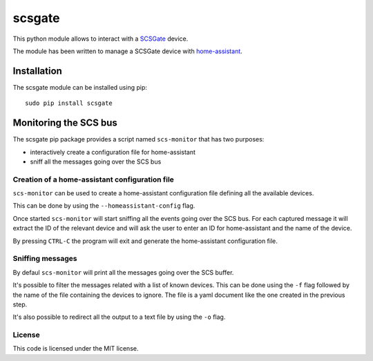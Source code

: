 scsgate |Build Status| |Docs|
=============================

This python module allows to interact with a
`SCSGate <https://goo.gl/aKnpDw>`__ device.

The module has been written to manage a SCSGate device with
`home-assistant <https://home-assistant.io/>`__.

Installation
------------

The scsgate module can be installed using pip:

::

    sudo pip install scsgate

Monitoring the SCS bus
----------------------

The scsgate pip package provides a script named ``scs-monitor`` that has
two purposes:

-  interactively create a configuration file for home-assistant
-  sniff all the messages going over the SCS bus

Creation of a home-assistant configuration file
~~~~~~~~~~~~~~~~~~~~~~~~~~~~~~~~~~~~~~~~~~~~~~~

``scs-monitor`` can be used to create a home-assistant configuration
file defining all the available devices.

This can be done by using the ``--homeassistant-config`` flag.

Once started ``scs-monitor`` will start sniffing all the events going
over the SCS bus. For each captured message it will extract the ID of
the relevant device and will ask the user to enter an ID for
home-assistant and the name of the device.

By pressing ``CTRL-C`` the program will exit and generate the
home-assistant configuration file.

Sniffing messages
~~~~~~~~~~~~~~~~~

By defaul ``scs-monitor`` will print all the messages going over the SCS
buffer.

It's possible to filter the messages related with a list of known
devices. This can be done using the ``-f`` flag followed by the name of
the file containing the devices to ignore. The file is a yaml document
like the one created in the previous step.

It's also possible to redirect all the output to a text file by using
the ``-o`` flag.

License
~~~~~~~

This code is licensed under the MIT license.

.. |Build Status| image:: https://travis-ci.org/flavio/scsgate.svg?branch=master
   :target: https://travis-ci.org/flavio/scsgate
.. |Docs| image:: https://readthedocs.org/projects/scsgate/badge/?version=latest
   :target: http://scsgate.readthedocs.org/en/latest/?badge=latest
